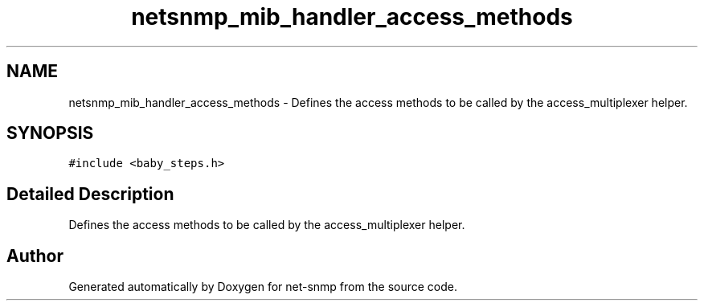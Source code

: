 .TH "netsnmp_mib_handler_access_methods" 3 "25 Sep 2006" "Version 5.4.pre2" "net-snmp" \" -*- nroff -*-
.ad l
.nh
.SH NAME
netsnmp_mib_handler_access_methods \- Defines the access methods to be called by the access_multiplexer helper.  

.PP
.SH SYNOPSIS
.br
.PP
\fC#include <baby_steps.h>\fP
.PP
.SH "Detailed Description"
.PP 
Defines the access methods to be called by the access_multiplexer helper. 
.PP


.SH "Author"
.PP 
Generated automatically by Doxygen for net-snmp from the source code.
